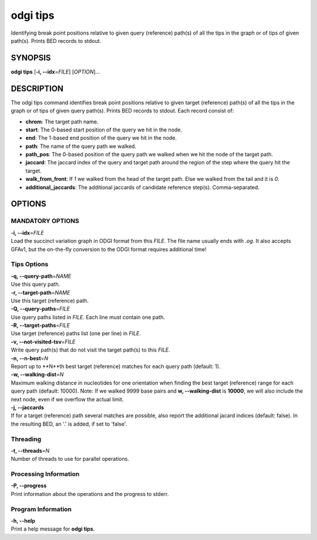 .. _odgi tips:

#########
odgi tips
#########

Identifying break point positions relative to given query (reference) path(s) of all the tips in the graph or of tips of given path(s). Prints BED records to stdout.

SYNOPSIS
========

**odgi tips** [**-i, --idx**\ =\ *FILE*] [*OPTION*]…

DESCRIPTION
===========

The odgi tips command identifies break point positions relative to given target (reference) path(s) of all the tips in
the graph or of tips of given query path(s). Prints BED records to stdout. Each record consist of:

- **chrom**: The target path name.
- **start**: The 0-based start position of the query we hit in the node.
- **end**: The 1-based end position of the query we hit in the node.
- **path**: The name of the query path we walked.
- **path_pos**: The 0-based position of the query path we walked when we hit the node of the target path.
- **jaccard**: The jaccard index of the query and target path around the region of the step where the query hit the target.
- **walk_from_front**: If `1` we walked from the head of the target path. Else we walked from the tail and it is `0`.
- **additional_jaccards**: The additional jaccards of candidate reference step(s). Comma-separated.

OPTIONS
=======

MANDATORY OPTIONS
-----------------

| **-i, --idx**\ =\ *FILE*
| Load the succinct variation graph in ODGI format from this *FILE*. The file name usually ends with *.og*. It also accepts GFAv1, but the on-the-fly conversion to the ODGI format requires additional time!


Tips Options
-------------

| **-q, --query-path**\ =\ *NAME*
| Use this query path.

| **-r, --target-path**\ =\ *NAME*
| Use this target (reference) path.

| **-Q, --query-paths**\ =\ *FILE*
| Use query paths listed in *FILE*. Each line must contain one path.

| **-R, --target-paths**\ =\ *FILE*
| Use target (reference) paths list (one per line) in *FILE*.

| **-v, --not-visited-tsv**\ =\ *FILE*
| Write query path(s) that do not visit the target path(s) to this *FILE*.

| **-n, --n-best**\ =\ *N*
| Report up to **N**th best target (reference) matches for each query path (default: 1).

| **-w, --walking-dist**\ =\ *N*
| Maximum walking distance in nucleotides for one orientation when finding the best target (reference) range for each query path (default: 10000). Note: If we walked 9999 base pairs and **w, --walking-dist** is **10000**, we will also include the next node, even if we overflow the actual limit.

| **-j, --jaccards**
| If for a target (reference) path several matches are possible, also report the additional jacard indices (default: false). In the resulting BED, an '.' is added, if set to 'false'.

Threading
---------

| **-t, --threads**\ =\ *N*
| Number of threads to use for parallel operations.

Processing Information
----------------------

| **-P, --progress**
| Print information about the operations and the progress to stderr.

Program Information
-------------------

| **-h, --help**
| Print a help message for **odgi tips**.

..
	EXIT STATUS
	===========

	| **0**
	| Success.

	| **1**
	| Failure (syntax or usage error; parameter error; file processing
		failure; unexpected error).
..
	BUGS
	====

	Refer to the **odgi** issue tracker at
	https://github.com/pangenome/odgi/issues.

